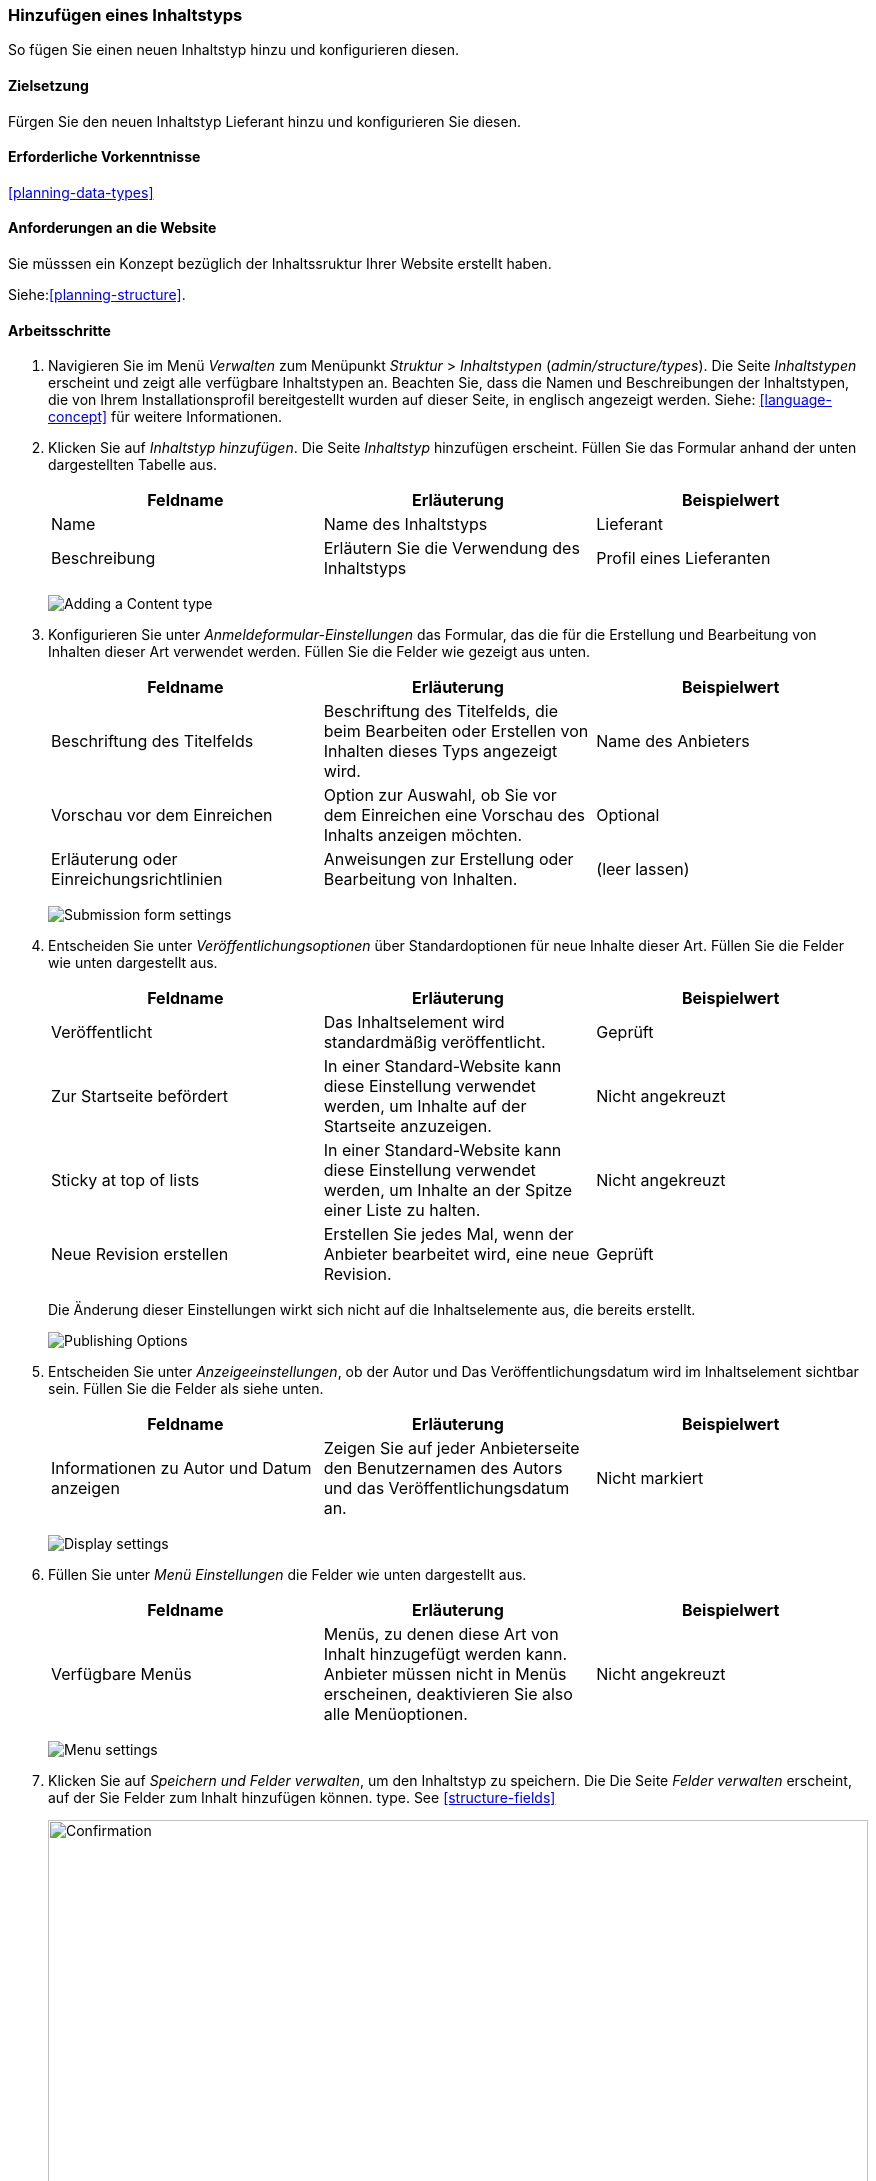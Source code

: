 [[structure-content-type]]

=== Hinzufügen eines Inhaltstyps

[role="summary"]
So fügen Sie einen neuen Inhaltstyp hinzu und konfigurieren diesen.

(((Content type, adding)))

==== Zielsetzung

Fürgen Sie den neuen Inhaltstyp Lieferant hinzu und konfigurieren Sie diesen.

==== Erforderliche Vorkenntnisse

<<planning-data-types>>

==== Anforderungen an die Website

Sie müsssen ein Konzept bezüglich der Inhaltssruktur Ihrer Website erstellt haben. 

Siehe:<<planning-structure>>.

==== Arbeitsschritte

. Navigieren Sie im Menü _Verwalten_ zum Menüpunkt _Struktur_ > _Inhaltstypen_
(_admin/structure/types_). Die Seite _Inhaltstypen_ erscheint und zeigt alle
verfügbare Inhaltstypen an. Beachten Sie, dass die Namen und Beschreibungen der
Inhaltstypen, die von Ihrem Installationsprofil bereitgestellt wurden auf dieser Seite, in englisch angezeigt werden. Siehe: <<language-concept>> für weitere Informationen.


. Klicken Sie auf _Inhaltstyp hinzufügen_. Die Seite _Inhaltstyp_ hinzufügen erscheint. Füllen Sie das Formular anhand der unten dargestellten Tabelle  aus.

+
[width="100%",frame="topbot",options="header"]
|================================
| Feldname | Erläuterung | Beispielwert
| Name | Name des Inhaltstyps | Lieferant
| Beschreibung | Erläutern Sie die Verwendung des Inhaltstyps | Profil eines Lieferanten
|================================
+
--
// Top of admin/structure/types/add, with Name and Description fields.
image:images/structure-content-type-add.png["Adding a Content type"]
--

. Konfigurieren Sie unter _Anmeldeformular-Einstellungen_ das Formular, das
die für die Erstellung und Bearbeitung von Inhalten dieser Art verwendet werden. Füllen Sie die Felder wie gezeigt aus
unten.
+
[width="100%",frame="topbot",options="header"]
|================================
| Feldname | Erläuterung | Beispielwert
| Beschriftung des Titelfelds | Beschriftung des Titelfelds, die beim Bearbeiten oder Erstellen von Inhalten dieses Typs angezeigt wird. | Name des Anbieters
| Vorschau vor dem Einreichen | Option zur Auswahl, ob Sie vor dem Einreichen eine Vorschau des Inhalts anzeigen möchten. | Optional
| Erläuterung oder Einreichungsrichtlinien | Anweisungen zur Erstellung oder Bearbeitung von Inhalten. | (leer lassen)
|================================
+
--
// Submission form settings section of admin/structure/types/add.
image:images/structure-content-type-add-submission-form-settings.png["Submission form settings"]
--

. Entscheiden Sie unter _Veröffentlichungsoptionen_ über Standardoptionen für neue
Inhalte dieser Art. Füllen Sie die Felder wie unten dargestellt aus.
+
[width="100%",frame="topbot",options="header"]
|================================
| Feldname | Erläuterung | Beispielwert
| Veröffentlicht | Das Inhaltselement wird standardmäßig veröffentlicht. | Geprüft
| Zur Startseite befördert | In einer Standard-Website kann diese Einstellung verwendet werden, um Inhalte auf der Startseite anzuzeigen. | Nicht angekreuzt
| Sticky at top of lists | In einer Standard-Website kann diese Einstellung verwendet werden, um Inhalte an der Spitze einer Liste zu halten. | Nicht angekreuzt
| Neue Revision erstellen | Erstellen Sie jedes Mal, wenn der Anbieter bearbeitet wird, eine neue Revision. | Geprüft
|================================
+
Die Änderung dieser Einstellungen wirkt sich nicht auf die Inhaltselemente aus, die bereits
erstellt.
+
--
// Publishing settings section of admin/structure/types/add.
image:images/structure-content-type-add-Publishing-Options.png["Publishing Options"]
--

. Entscheiden Sie unter _Anzeigeeinstellungen_, ob der Autor und
Das Veröffentlichungsdatum wird im Inhaltselement sichtbar sein. Füllen Sie die Felder als
siehe unten.
+
[width="100%",frame="topbot",options="header"]
|================================
| Feldname | Erläuterung | Beispielwert
| Informationen zu Autor und Datum anzeigen | Zeigen Sie auf jeder Anbieterseite den Benutzernamen des Autors und das Veröffentlichungsdatum an. | Nicht markiert
|================================
+
--
// Display settings section of admin/structure/types/add.
image:images/structure-content-type-add-Display-settings.png["Display settings"]
--

. Füllen Sie unter _Menü Einstellungen_ die Felder wie unten dargestellt aus.
+
[width="100%",frame="topbot",options="header"]
|================================
| Feldname | Erläuterung | Beispielwert
| Verfügbare Menüs | Menüs, zu denen diese Art von Inhalt hinzugefügt werden kann. Anbieter müssen nicht in Menüs erscheinen, deaktivieren Sie also alle Menüoptionen. | Nicht angekreuzt
|================================
+
--
// Menu settings section of admin/structure/types/add.
image:images/structure-content-type-add-Menu-settings.png["Menu settings"]
--

. Klicken Sie auf _Speichern und Felder verwalten_, um den Inhaltstyp zu speichern. Die
Die Seite _Felder verwalten_ erscheint, auf der Sie Felder zum Inhalt hinzufügen können.
type. See <<structure-fields>>
+
--
// Manage fields page after adding Vendor content type.
image:images/structure-content-type-add-confirmation.png["Confirmation",width="100%"]
--

. Führen Sie die gleichen Schritte aus, um einen Inhaltstyp für Rezepte anzulegen. Beispiel-Werte
für die Felder in den Formularen, wenn sie sich von den obigen Schritten unterscheiden:
+
[width="100%",frame="topbot",options="header"]
|================================
| Feldname | Beispielwert
| Name | Rezept
| Beschreibung | Ein von einem Lieferanten eingereichtes Rezept
| Einstellungen für das Einreichungsformular - Titel | Rezeptname
|================================


==== Vertiefen Sie Ihr Wissen

* <<structure-fields>>

* Installieren und konfigurieren Sie das https://www.drupal.org/project/pathauto[von der Community bereitgestellte Zusatzmodul Pathauto]
so dass Inhaltselemente automatisch generierte URLs/Pfad-Aliase erhalten. Siehe: 
* <<<content-paths>> für weitere Informationen über
URLs innerhalb Ihrer Website, 
* <<extend-module-find>> für Anweisungen zur Suche nach von der community bereitgestellten Zusatzmodulen und
* <<extend-module-install>> für Anweisungen zum
Herunterladen und Installieren von Zusatzmodulen, die durch die Community bereitgestlllt werden.

// ==== Related concepts

==== Videos

// Video from Drupalize.Me.
video::https://www.youtube-nocookie.com/embed/vyvqiaaGM1k[title="Einen Inhaltstyp hinzufügen (englisch)"]

// ==== Weiterführende Quellen


*Mitwirkende*

Geschrieben und herausgegeben von https://www.drupal.org/u/sree[Sree Veturi],
https://www.drupal.org/u/batigolix[Boris Doesborg], und
https://www.drupal.org/u/jhodgdon[Jennifer Hodgdon].
